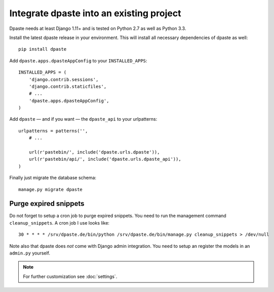 =========================================
Integrate dpaste into an existing project
=========================================

Dpaste needs at least Django 1.11+ and is tested on Python 2.7 as well as
Python 3.3.

Install the latest dpaste release in your environment. This will install all
necessary dependencies of dpaste as well::

    pip install dpaste

Add ``dpaste.apps.dpasteAppConfig`` to your ``INSTALLED_APPS``::

    INSTALLED_APPS = (
        'django.contrib.sessions',
        'django.contrib.staticfiles',
        # ...
        'dpaste.apps.dpasteAppConfig',
    )

Add ``dpaste`` — and if you want — the ``dpaste_api`` to your urlpatterns::

    urlpatterns = patterns('',
        # ...

        url(r'pastebin/', include('dpaste.urls.dpaste')),
        url(r'pastebin/api/', include('dpaste.urls.dpaste_api')),
    )

Finally just migrate the database schema::

    manage.py migrate dpaste

Purge expired snippets
======================

Do not forget to setup a cron job to purge expired snippets. You need to
run the management command ``cleanup_snippets``. A cron job I use looks like::

    30 * * * * /srv/dpaste.de/bin/python /srv/dpaste.de/bin/manage.py cleanup_snippets > /dev/null

Note also that dpaste does *not* come with Django admin integration. You need
to setup an register the models in an ``admin.py`` yourself.

.. note::

    For further customization see :doc:`settings`.
